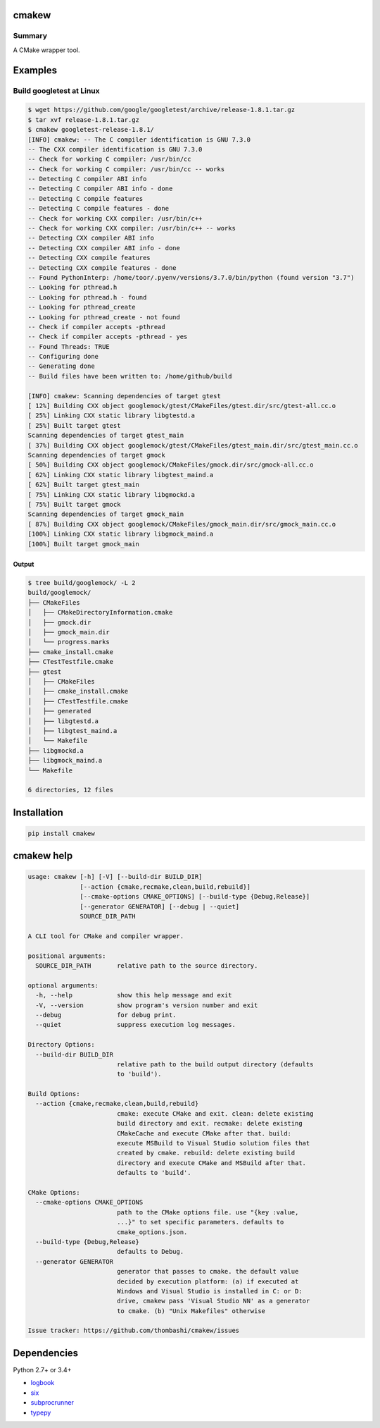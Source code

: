 cmakew
========
.. image:: https://badge.fury.io/py/cmakew.svg
    :target: https://badge.fury.io/py/cmakew

.. image:: https://img.shields.io/pypi/pyversions/cmakew.svg
    :target: https://pypi.python.org/pypi/cmakew

Summary
-------
A CMake wrapper tool.


Examples
==========
Build googletest at Linux
--------------------------

.. code:: console

    $ wget https://github.com/google/googletest/archive/release-1.8.1.tar.gz
    $ tar xvf release-1.8.1.tar.gz
    $ cmakew googletest-release-1.8.1/
    [INFO] cmakew: -- The C compiler identification is GNU 7.3.0
    -- The CXX compiler identification is GNU 7.3.0
    -- Check for working C compiler: /usr/bin/cc
    -- Check for working C compiler: /usr/bin/cc -- works
    -- Detecting C compiler ABI info
    -- Detecting C compiler ABI info - done
    -- Detecting C compile features
    -- Detecting C compile features - done
    -- Check for working CXX compiler: /usr/bin/c++
    -- Check for working CXX compiler: /usr/bin/c++ -- works
    -- Detecting CXX compiler ABI info
    -- Detecting CXX compiler ABI info - done
    -- Detecting CXX compile features
    -- Detecting CXX compile features - done
    -- Found PythonInterp: /home/toor/.pyenv/versions/3.7.0/bin/python (found version "3.7")
    -- Looking for pthread.h
    -- Looking for pthread.h - found
    -- Looking for pthread_create
    -- Looking for pthread_create - not found
    -- Check if compiler accepts -pthread
    -- Check if compiler accepts -pthread - yes
    -- Found Threads: TRUE
    -- Configuring done
    -- Generating done
    -- Build files have been written to: /home/github/build

    [INFO] cmakew: Scanning dependencies of target gtest
    [ 12%] Building CXX object googlemock/gtest/CMakeFiles/gtest.dir/src/gtest-all.cc.o
    [ 25%] Linking CXX static library libgtestd.a
    [ 25%] Built target gtest
    Scanning dependencies of target gtest_main
    [ 37%] Building CXX object googlemock/gtest/CMakeFiles/gtest_main.dir/src/gtest_main.cc.o
    Scanning dependencies of target gmock
    [ 50%] Building CXX object googlemock/CMakeFiles/gmock.dir/src/gmock-all.cc.o
    [ 62%] Linking CXX static library libgtest_maind.a
    [ 62%] Built target gtest_main
    [ 75%] Linking CXX static library libgmockd.a
    [ 75%] Built target gmock
    Scanning dependencies of target gmock_main
    [ 87%] Building CXX object googlemock/CMakeFiles/gmock_main.dir/src/gmock_main.cc.o
    [100%] Linking CXX static library libgmock_maind.a
    [100%] Built target gmock_main


Output
~~~~~~~~~~~~
.. code:: console

    $ tree build/googlemock/ -L 2
    build/googlemock/
    ├── CMakeFiles
    │   ├── CMakeDirectoryInformation.cmake
    │   ├── gmock.dir
    │   ├── gmock_main.dir
    │   └── progress.marks
    ├── cmake_install.cmake
    ├── CTestTestfile.cmake
    ├── gtest
    │   ├── CMakeFiles
    │   ├── cmake_install.cmake
    │   ├── CTestTestfile.cmake
    │   ├── generated
    │   ├── libgtestd.a
    │   ├── libgtest_maind.a
    │   └── Makefile
    ├── libgmockd.a
    ├── libgmock_maind.a
    └── Makefile

    6 directories, 12 files


Installation
============
.. code:: console

    pip install cmakew


cmakew help
========================
.. code:: console

    usage: cmakew [-h] [-V] [--build-dir BUILD_DIR]
                  [--action {cmake,recmake,clean,build,rebuild}]
                  [--cmake-options CMAKE_OPTIONS] [--build-type {Debug,Release}]
                  [--generator GENERATOR] [--debug | --quiet]
                  SOURCE_DIR_PATH

    A CLI tool for CMake and compiler wrapper.

    positional arguments:
      SOURCE_DIR_PATH       relative path to the source directory.

    optional arguments:
      -h, --help            show this help message and exit
      -V, --version         show program's version number and exit
      --debug               for debug print.
      --quiet               suppress execution log messages.

    Directory Options:
      --build-dir BUILD_DIR
                            relative path to the build output directory (defaults
                            to 'build').

    Build Options:
      --action {cmake,recmake,clean,build,rebuild}
                            cmake: execute CMake and exit. clean: delete existing
                            build directory and exit. recmake: delete existing
                            CMakeCache and execute CMake after that. build:
                            execute MSBuild to Visual Studio solution files that
                            created by cmake. rebuild: delete existing build
                            directory and execute CMake and MSBuild after that.
                            defaults to 'build'.

    CMake Options:
      --cmake-options CMAKE_OPTIONS
                            path to the CMake options file. use "{key :value,
                            ...}" to set specific parameters. defaults to
                            cmake_options.json.
      --build-type {Debug,Release}
                            defaults to Debug.
      --generator GENERATOR
                            generator that passes to cmake. the default value
                            decided by execution platform: (a) if executed at
                            Windows and Visual Studio is installed in C: or D:
                            drive, cmakew pass 'Visual Studio NN' as a generator
                            to cmake. (b) "Unix Makefiles" otherwise

    Issue tracker: https://github.com/thombashi/cmakew/issues


Dependencies
============
Python 2.7+ or 3.4+

- `logbook <http://logbook.readthedocs.io/en/stable/>`__
- `six <https://pypi.python.org/pypi/six/>`__
- `subprocrunner <https://github.com/thombashi/subprocrunner>`__
- `typepy <https://github.com/thombashi/typepy>`__
